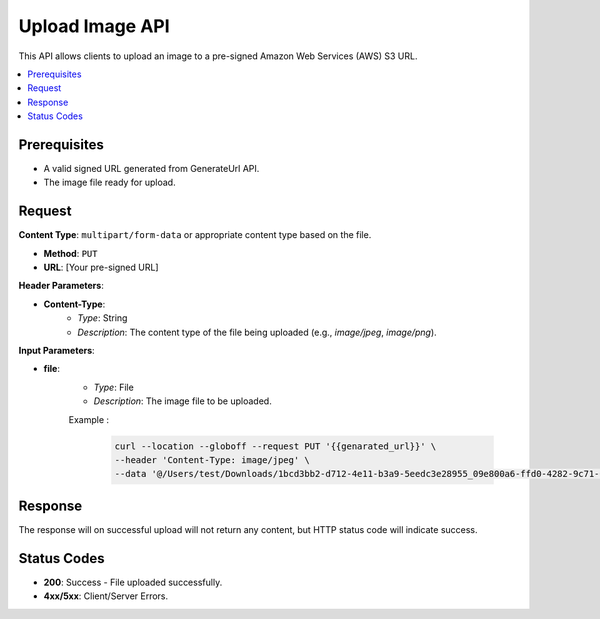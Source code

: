Upload Image API
================

This API allows clients to upload an image to a pre-signed Amazon Web Services (AWS) S3 URL.

.. contents::
   :local:
   :depth: 2

Prerequisites
-------------

- A valid signed URL generated from GenerateUrl API.
- The image file ready for upload.

Request
-------

**Content Type**: ``multipart/form-data`` or appropriate content type based on the file.

- **Method**: ``PUT``
- **URL**: [Your pre-signed URL]

**Header Parameters**:

- **Content-Type**: 
    - *Type*: String
    - *Description*: The content type of the file being uploaded (e.g., `image/jpeg`, `image/png`).

**Input Parameters**:

- **file**: 
    - *Type*: File
    - *Description*: The image file to be uploaded.

    Example :

       .. code-block:: form-data

            curl --location --globoff --request PUT '{{genarated_url}}' \
            --header 'Content-Type: image/jpeg' \
            --data '@/Users/test/Downloads/1bcd3bb2-d712-4e11-b3a9-5eedc3e28955_09e800a6-ffd0-4282-9c71-034f68e0b164.jpg'


Response
--------

The response will on successful upload will not return any content, but HTTP status code will indicate success.

Status Codes
------------

- **200**: Success - File uploaded successfully.
- **4xx/5xx**: Client/Server Errors.
